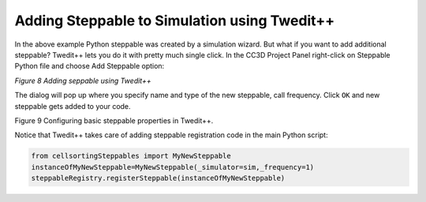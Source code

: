 Adding Steppable to Simulation using Twedit++
=============================================

In the above example Python steppable was created by a simulation
wizard. But what if you want to add additional steppable? Twedit++ lets
you do it with pretty much single click. In the CC3D Project Panel
right-click on Steppable Python file and choose Add Steppable option:

|image7|

*Figure 8 Adding seppable using Twedit++*

The dialog will pop up where you specify name and type of the new
steppable, call frequency. Click ``OK`` and new steppable gets added to your
code.

|image8|

Figure 9 Configuring basic steppable properties in Twedit++.

Notice that Twedit++ takes care of adding steppable registration code in
the main Python script:

.. code-block:: python

    from cellsortingSteppables import MyNewSteppable
    instanceOfMyNewSteppable=MyNewSteppable(_simulator=sim,_frequency=1)
    steppableRegistry.registerSteppable(instanceOfMyNewSteppable)

.. |image7| image:: images/image8.jpeg
   :width: 3.25000in
   :height: 2.72526in
.. |image8| image:: images/image9.jpeg
   :width: 2.68750in
   :height: 2.16026in
